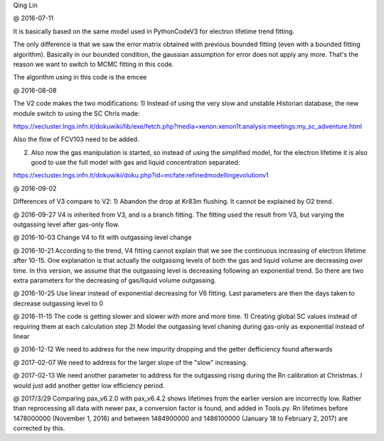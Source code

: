 Qing Lin

@ 2016-07-11


It is basically based on the same model used in PythonCodeV3 for electron lifetime trend fitting.

The only difference is that we saw the error matrix obtained with previous bounded fitting (even with a bounded fitting algorithm). Basically in our bounded condition, the gaussian assumption for error does not apply any more. That's the reason we want to switch to MCMC fitting in this code.

The algorithm using in this code is the emcee

@ 2016-08-08

The V2 code makes the two modifications:
1) Instead of using the very slow and unstable Historian database, the new module switch to using the SC Chris made: 

https://xecluster.lngs.infn.it/dokuwiki/lib/exe/fetch.php?media=xenon:xenon1t:analysis:meetings:my_sc_adventure.html

Also the flow of FCV103 need to be added.

2) Also now the gas manipulation is started, so instead of using the simplified model, for the electron lifetime it is also good to use the full model with gas and liquid concentration separated:

https://xecluster.lngs.infn.it/dokuwiki/doku.php?id=mcfate:refinedmodellingevolutionv1


@ 2016-09-02

Differences of V3 compare to V2:
1) Abandon the drop at Kr83m flushing. It cannot be explained by O2 trend.

@ 2016-09-27
V4 is inherited from V3, and is a branch fitting. 
The fitting used the result from V3, but varying the outgassing level after gas-only flow.

@ 2016-10-03
Change V4 to fit with outgassing level change


@ 2016-10-21
According to the trend, V4 fitting cannot explain that we see the continuous increasing of electron lifetime after 10-15. One explanation is that actually the outgassing levels of both the gas and liquid volume are decreasing over time. 
In this version, we assume that the outgassing level is decreasing following an exponential trend. So there are two extra parameters for the decreasing of gas/liquid volume outgassing.

@ 2016-10-25
Use linear instead of exponential decreasing for V6 fitting.
Last parameters are then the days taken to decrease outgassing level to 0

@ 2016-11-15
The code is getting slower and slower with more and more time.
1) Creating global SC values instead of requiring them at each calculation step
2) Model the outgassing level chaning during gas-only as exponential instead of linear

@ 2016-12-12
We need to address for the new impurity dropping and the getter defficiency found afterwards


@ 2017-02-07
We need to address for the larger slope of the "slow" increasing.

@ 2017-02-13
We need another parameter to address for the outgassing rising during the Rn calibration at Christmas. I would just add another getter low efficiency period.

@ 2017/3/29
Comparing pax_v6.2.0 with pax_v6.4.2 shows lifetimes from the earlier version are incorrectly low.  Rather than reprocessing all data with newer pax, a conversion factor is found, and added in Tools.py.  Rn lifetimes before 1478000000 (November 1, 2016) and between 1484900000 and  1486100000 (January 18 to February 2, 2017)  are corrected by this.
